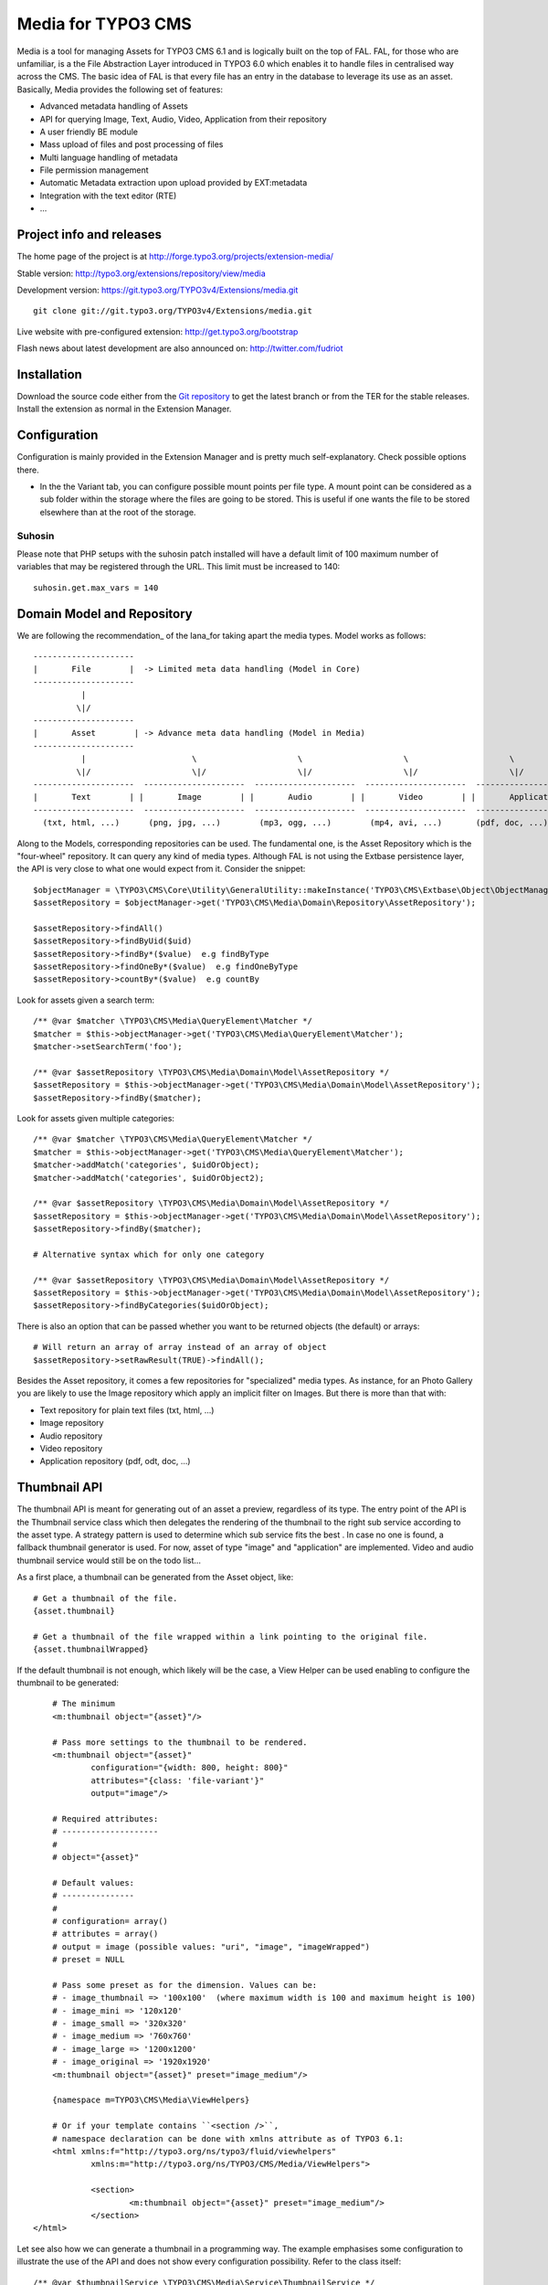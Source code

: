 ========================
Media for TYPO3 CMS
========================

Media is a tool for managing Assets for TYPO3 CMS 6.1 and is logically built on the top of FAL. FAL, for those who are unfamiliar,
is a the File Abstraction Layer introduced in TYPO3 6.0 which enables it to handle files in centralised way across the CMS.
The basic idea of FAL is that every file has an entry in the database to leverage its use as an asset. Basically, Media provides the following set of features:

* Advanced metadata handling of Assets
* API for querying Image, Text, Audio, Video, Application from their repository
* A user friendly BE module
* Mass upload of files and post processing of files
* Multi language handling of metadata
* File permission management
* Automatic Metadata extraction upon upload provided by EXT:metadata
* Integration with the text editor (RTE)
* ...

Project info and releases
=============================

The home page of the project is at http://forge.typo3.org/projects/extension-media/

Stable version:
http://typo3.org/extensions/repository/view/media

Development version:
https://git.typo3.org/TYPO3v4/Extensions/media.git

::

	git clone git://git.typo3.org/TYPO3v4/Extensions/media.git

Live website with pre-configured extension:
http://get.typo3.org/bootstrap

Flash news about latest development are also announced on:
http://twitter.com/fudriot

Installation
=================

Download the source code either from the `Git repository`_ to get the latest branch or from the TER for the stable releases. Install the extension as normal in the Extension Manager.

.. _Git repository: https://git.typo3.org/TYPO3v4/Extensions/media.git

Configuration
=================

Configuration is mainly provided in the Extension Manager and is pretty much self-explanatory. Check possible options there.

* In the the Variant tab, you can configure possible mount points per file type. A mount point can be considered as a sub folder within the storage where the files are going to be stored. This is useful if one wants the file to be stored elsewhere than at the root of the storage.


Suhosin
--------

Please note that PHP setups with the suhosin patch installed will have a default limit of 100 maximum number of variables that may be registered through the URL. This limit must be increased to 140::

	suhosin.get.max_vars = 140


Domain Model and Repository
=============================

We are following the recommendation_ of the Iana_for taking apart the media types. Model works as follows::

	---------------------
	|       File        |  -> Limited meta data handling (Model in Core)
	---------------------
	          |
	         \|/
	---------------------
	|       Asset        | -> Advance meta data handling (Model in Media)
	---------------------
	          |                      \                     \                     \                     \
	         \|/                     \|/                   \|/                   \|/                   \|/
	---------------------  ---------------------  ---------------------  ---------------------  ---------------------
	|       Text        | |       Image        | |       Audio        | |       Video        | |       Application   | -> with specific repository
	---------------------  ---------------------  ---------------------  ---------------------  ---------------------
	  (txt, html, ...)      (png, jpg, ...)        (mp3, ogg, ...)        (mp4, avi, ...)       (pdf, doc, ...)


Along to the Models, corresponding repositories can be used. The fundamental one,
is the Asset Repository which is the "four-wheel" repository. It can query any kind of media types. Although FAL is not using the Extbase persistence layer, the API is very close to what one would expect from it. Consider the snippet::

	$objectManager = \TYPO3\CMS\Core\Utility\GeneralUtility::makeInstance('TYPO3\CMS\Extbase\Object\ObjectManager');
	$assetRepository = $objectManager->get('TYPO3\CMS\Media\Domain\Repository\AssetRepository');

	$assetRepository->findAll()
	$assetRepository->findByUid($uid)
	$assetRepository->findBy*($value)  e.g findByType
	$assetRepository->findOneBy*($value)  e.g findOneByType
	$assetRepository->countBy*($value)  e.g countBy

Look for assets given a search term::

	/** @var $matcher \TYPO3\CMS\Media\QueryElement\Matcher */
	$matcher = $this->objectManager->get('TYPO3\CMS\Media\QueryElement\Matcher');
	$matcher->setSearchTerm('foo');

	/** @var $assetRepository \TYPO3\CMS\Media\Domain\Model\AssetRepository */
	$assetRepository = $this->objectManager->get('TYPO3\CMS\Media\Domain\Model\AssetRepository');
	$assetRepository->findBy($matcher);


Look for assets given multiple categories::

	/** @var $matcher \TYPO3\CMS\Media\QueryElement\Matcher */
	$matcher = $this->objectManager->get('TYPO3\CMS\Media\QueryElement\Matcher');
	$matcher->addMatch('categories', $uidOrObject);
	$matcher->addMatch('categories', $uidOrObject2);

	/** @var $assetRepository \TYPO3\CMS\Media\Domain\Model\AssetRepository */
	$assetRepository = $this->objectManager->get('TYPO3\CMS\Media\Domain\Model\AssetRepository');
	$assetRepository->findBy($matcher);

	# Alternative syntax which for only one category

	/** @var $assetRepository \TYPO3\CMS\Media\Domain\Model\AssetRepository */
	$assetRepository = $this->objectManager->get('TYPO3\CMS\Media\Domain\Model\AssetRepository');
	$assetRepository->findByCategories($uidOrObject);

There is also an option that can be passed whether you want to be returned objects (the default) or arrays::

	# Will return an array of array instead of an array of object
	$assetRepository->setRawResult(TRUE)->findAll();


Besides the Asset repository, it comes a few repositories for "specialized" media types. As instance, for an Photo Gallery you are likely to use the Image repository
which apply an implicit filter on Images. But there is more than that with:

* Text repository for plain text files (txt, html, ...)
* Image repository
* Audio repository
* Video repository
* Application repository (pdf, odt, doc, ...)

.. _Iana: http://en.wikipedia.org/wiki/Internet_Assigned_Numbers_Authority
.. _recommendation:: http://www.iana.org/assignments/media-types

Thumbnail API
======================

The thumbnail API is meant for generating out of an asset a preview, regardless of its type. The entry point of the API is the
Thumbnail service class which then delegates the rendering of the thumbnail to the right sub service according to the asset
type. A strategy pattern is used to determine which sub service fits the best . In case no one is found,
a fallback thumbnail generator is used. For now, asset of type "image" and "application" are implemented. Video
and audio thumbnail service would still be on the todo list...

As a first place, a thumbnail can be generated from the Asset object, like::

	# Get a thumbnail of the file.
	{asset.thumbnail}

	# Get a thumbnail of the file wrapped within a link pointing to the original file.
	{asset.thumbnailWrapped}

If the default thumbnail is not enough, which likely will be the case, a View Helper can be used enabling to configure the
thumbnail to be generated::

	# The minimum
	<m:thumbnail object="{asset}"/>

	# Pass more settings to the thumbnail to be rendered.
	<m:thumbnail object="{asset}"
		configuration="{width: 800, height: 800}"
		attributes="{class: 'file-variant'}"
		output="image"/>

	# Required attributes:
	# --------------------
	#
	# object="{asset}"

	# Default values:
	# ---------------
	#
	# configuration= array()
	# attributes = array()
	# output = image (possible values: "uri", "image", "imageWrapped")
	# preset = NULL

	# Pass some preset as for the dimension. Values can be:
	# - image_thumbnail => '100x100'  (where maximum width is 100 and maximum height is 100)
	# - image_mini => '120x120'
	# - image_small => '320x320'
	# - image_medium => '760x760'
	# - image_large => '1200x1200'
	# - image_original => '1920x1920'
	<m:thumbnail object="{asset}" preset="image_medium"/>

	{namespace m=TYPO3\CMS\Media\ViewHelpers}

	# Or if your template contains ``<section />``,
	# namespace declaration can be done with xmlns attribute as of TYPO3 6.1:
	<html xmlns:f="http://typo3.org/ns/typo3/fluid/viewhelpers"
		xmlns:m="http://typo3.org/ns/TYPO3/CMS/Media/ViewHelpers">

		<section>
			<m:thumbnail object="{asset}" preset="image_medium"/>
		</section>
    </html>


Let see also how we can generate a thumbnail in a programming way. The example emphasises some configuration to illustrate the
use of the API and does not show every configuration possibility. Refer to the class itself::

	/** @var $thumbnailService \TYPO3\CMS\Media\Service\ThumbnailService */
	$thumbnailService = \TYPO3\CMS\Core\Utility\GeneralUtility::makeInstance('TYPO3\CMS\Media\Service\ThumbnailService');
	$thumbnail = $thumbnailService
		->setFile($file)
		->setConfiguration($configuration)
		->setOutputType(\TYPO3\CMS\Media\Service\ThumbnailInterface::OUTPUT_IMAGE_WRAPPED)
		->setAppendTimeStamp(TRUE)
		->create();

	print $thumbnail;
	<a href="..." target="_blank">
		<img src="..." alt="..." title="..." />
	</a>

File Upload API
=================

File upload is handled by `Fine Uploader`_ which is a Javascript plugin aiming to bring a user-friendly file-uploading experience over the web.
The plugin relies on HTML5 technology which enables Drag & Drop from the Desktop. File transfer is achieved by Ajax if supported. If not,
a fall back method with classical file upload is used by posting the file. (Though, the legacy approach still need to be tested more thoroughly).

On the server side, there is an API for file upload which handles transparently whether the file come from an XHR request or a Post request.

::

		# Notice code is simplified from the real implementation.
		# For more detail check EXT:media/Classes/Controller/AssetController.php @ uploadAction

		/** @var $uploadManager \TYPO3\CMS\Media\FileUpload\UploadManager */
		$uploadManager = \TYPO3\CMS\Core\Utility\GeneralUtility::makeInstance('TYPO3\CMS\Media\FileUpload\UploadManager');
		try {
			/** @var $uploadedFileObject \TYPO3\CMS\Media\FileUpload\UploadedFileInterface */
			$uploadedFileObject = $uploadManager->handleUpload();
		} catch (\Exception $e) {
			$response = array('error' => $e->getMessage());
		}

		$targetFolderObject = \TYPO3\CMS\Media\ObjectFactory::getInstance()->getContainingFolder();
		$newFileObject = $targetFolderObject->addFile($uploadedFileObject->getFileWithAbsolutePath(), $uploadedFileObject->getName());

.. _Fine Uploader: http://fineuploader.com/


Image Optimizer API
=====================

When a image get uploaded, there is a post-processing step where the image get the chance to be "optimized".
By default there are two out-of-the-box optimizations: **resize** and **rotate**. The `resize` processing enables
to reduce the size of an image if a User uploads a too big image. The maximum size can be configured in the Extension Manager.
The `rotate` optimizer read the `exif`_ metadata and automatically rotates the image. For the auto-rotation features, credits go to
Xavier Perseguers where great inspiration was found in one of his `extension`_.

If needed, it is possible to add additional custom optimizers. Notice that the class must implement an interface ``\TYPO3\CMS\Media\FileUpload\ImageOptimizerInterface`` and can be added with following code::

	$uploadedFile = \TYPO3\CMS\Media\FileUpload\ImageOptimizer::getInstance()->add('TYPO3\CMS\Media\FileUpload\Optimizer\Resize');


.. _exif: http://en.wikipedia.org/wiki/Exchangeable_image_file_format
.. _extension: https://forge.typo3.org/projects/extension-image_autoresize/


Variants API
=================

A Variant is, as its name indicates, a variation of a file to be used in a different context as its original. It actually better works for images. Variants can be automatically created upon uploading a file and can be inserted into the RTE, as instance. This setting should be activated in the Extension Manager and is quite handy for having standardized size of images across the website.

In the object land, a Variant object make the join between the original file and the Variant file. Additionally, it also stores the variation. Consider a few examples.

Use the Variant Service for creating a Variant out of a File::

	/** @var \TYPO3\CMS\Extbase\Object\ObjectManager $objectManager */
	$objectManager;

	/** @var \TYPO3\CMS\Media\Service\VariantService $variantService */
	$variantService = $objectManager->get('TYPO3\CMS\Media\Service\VariantService');

	$configuration = array(
		'width' => 200, // corresponds to maxH, respectively maxW
		'height' => 200,
	);
	$variantObject = $variantService->create($assetObject, $configuration);

	print $variantObject->getOriginal()->getUid();
	print $variantObject->getVariant()->getUid();
	print $variantObject->getVariation();

Retrieving all Variants from an Asset::

	/** @var $asset \TYPO3\CMS\Media\Domain\Model\Asset */
	$variants = $asset->getVariants();

Retrieving one Variant object from the Variant Repository::

	/** @var $variantRepository \TYPO3\CMS\Media\Domain\Repository\VariantRepository */
	$variantRepository;

	/** @var $fileObject \TYPO3\CMS\Core\Resource\File */
	$fileObject;

	$variantObject = $variantRepository->findOneByVariant($fileObject);

	# Possible save of Variant object
	$this->variantRepository->update($variantObject);


Indexing Service
======================

Admin Users have access to a BE module allowing to check the index of the storage.
It can be opened by clicking a special icon displayed on the top bar
of the main module. Notice The same actions can also be performed by CLI.
There are basically two commands that are explained below::

	# Indexing of all files within the Media storage
	# The command is also available as scheduler task for convenience.
	./typo3/cli_dispatch.phpsh extbase media:index

	# Detect whether a file is existing in the database but missing in the storage.
	# The tool can also detect duplicate file objects from the database::
	./typo3/cli_dispatch.phpsh extbase media:checkIndex


Permission management
======================

Permissions management is about controlling accessibility of assets. Permissions can be defined on each file under tab "Access" where to connect
an Asset to a Backend and / or a Frontend group. Beware activating the setting in the Extension Manager revert the logic of file access. Out of the box, all files are accessible by everyone (allowed by default policy). With permission enabled, only authorized users are able to access a resource (deny by default policy). Admin users still have access to all files, though. On the FE, permission handling is provided by third party extension. Media provides integration with EXT:naw_securedl. In order to enable permission, a few things must be activated:

* Backend: there is a flag to check in the Extension Manager in tab "security"
* Frontend: Media **delegates file permission to third party extensions**. Media provides integration with extension naw_securedl_. However the Hook is not enabled by default and must be commented out in ``ext_localconf.php``. Once the extension is installed all URL pointing to a file will be rewritten.
* If using Apache, htaccess file is required for restricting direct delivery of a file by the web server.

Current implementation is beta quality. Rough edges are to be expected. Secure images are not supported for instance but are in the pipeline. Also, important to mention, it was tested with master version of EXT:naw_securedl https://github.com/TYPO3-Extensions/naw_securedl and it looks a patch is required to be applied http://forge.typo3.org/issues/48269. Also, default setting "filetype" was changed removing images file types.

.. _naw_securedl: http://typo3.org/extensions/repository/view/naw_securedl

RTE integration
=================

The extension is shipping two buttons that can be added into the RTE for (1) linking a document and (2) inserting images from the Media module.
The button name references are ``linkcreator`` and ``imageeditor`` respectively which can be added by TypoScript in TSConfig with the following line::

	# key where to define the visible buttons in the RTE
	toolbarOrder = bar, linkcreator, bar, imageeditor, ...

	-> Refer to the documentation of extension HtmlArea for more details.


Media View Helpers
====================

Media ships a few View Helpers that are described below and can be considered part as the API.

Metadata
--------

A metadata VH is available for displaying in a flexible way meta information of a file such as width, height, size, ...

::

	{namespace m=TYPO3\CMS\Media\ViewHelpers}
	<m:metadata object="{asset}" format="%s x %s" properties="{width, height}" />

	# Will output: <div class="metadata">300 x 200</div>

	<m:metadata object="{asset}" format="%s K" properties="{size}" />

	# Will output: <div class="metadata">500 K</div>

	# With all options
	<m:metadata object="{asset}" format="%s K" properties="{size}" template="<div class='metadata'>%s</div>"
		configuration="{sizeUnit: 1000}"/>

	# Required attributes:
	# --------------------
	#
	# object, format, properties

	# Default values:
	# ---------------
	#
	# The object used as reference
	# object = NULL
	#
	# The format which should contain the placeholder "%s"
	# format = NULL
	#
	# What properties of object, must corresponds to the number of placeholder in the format
	# properties = array()
	#
	# The template used agains the formatting
	# template = NULL
	#
	# Possible configuration used internally
	# configuration = array()

Carousel Widget
-------------------

By default, the View Helper generates a Carousel Gallery based on the markup of `Twitter Bootstrap`_
and is assuming jQuery to be loaded. Syntax is as follows::

	# Note categories attribute can be an array categories="{1,3}"
	<m:widget.carousel height="340" width="1200" categories="1,3" interval="2000" sort="ranking" order="desc"/>
	{namespace m=TYPO3\CMS\Media\ViewHelpers}


	# Required attributes:
	# --------------------
	#
	# No attribute is required. However if you don't define a category *all images* will be displayed from the repository. It may take long!!

	# Default values:
	# ---------------
	#
	# Max height of the image
	# height = 600
	#
	# Max width of the image
	# width = 600
	#
	# Categories to be taken as filter.
	# categories = array()
	#
	# Interval value of time between the slides. "O" means no automatic sliding.
	# interval = 0
	#
	# Whether to display the title and description or not.
	# caption = true
	#
	# The field name to sort out.
	# sort =
	#
	# The direction to sort.
	# order = asc


The underlying template can be overridden by TypoScript. The default configuration looks as::

	config.tx_extbase {
		view {
			widget {
				TYPO3\CMS\Media\ViewHelpers\Widget\CarouselViewHelper {
					# Assuming a template file is under ViewHelpers/Widget/Carousel/Index.html
					templateRootPath = EXT:media/Resources/Private/Templates
				}
			}
		}
	}

.. _Twitter Bootstrap: http://twitter.github.io/bootstrap/examples/carousel.html

Grid TCA
=================

A grid is a list view of records typical of a Backend module. TCA was extended to describe how a grid and its columns columns should be rendered. Example::

	// Grid configuration
	$TCA['sys_file']['grid'] = array(
		'columns' => array(
			'__checkbox' => array(
				'width' => '5px',
				'sortable' => FALSE,
				'html' => '<input type="checkbox" class="checkbox-head"/>',
			),
			'name' => array(
				'sortable' => FALSE,
				'renderer' => 'TYPO3\CMS\Media\GridRenderer\Preview',
				'label' => 'LLL:EXT:media/Resources/Private/Language/locallang.xlf:preview',
				'wrap' => '<div class="center">|</div>',
			),
			'title' => array(
				'wrap' => '<span class="media-title">|</span>',
			),
			'tstamp' => array(
				'visible' => FALSE,
				'format' => 'date',
				'label' => 'LLL:EXT:media/Resources/Private/Language/locallang.xlf:sys_file.tstamp',
			),
			'keywords' => array(
			),
			'__buttons' => array(
				'sortable' => FALSE,
			),
		)
	);

Columns
---------

What attribute can be composed within array cell "columns"?

* sortable - default TRUE - whether the column is sortable or not.
* visible - default TRUE - whether the column is visible by default or hidden. There is a column picker on the GUI side controlling column visibility.
* renderer - default NULL - a class name to pass implementing
* label - default NULL - an optional label overriding the default label of the field - i.e. the label from TCA['tableName']['columns']['fieldName']['label']
* wrap - default NULL - a possible wrapping of the content. Useful in case the content of the cell should be styled in a special manner.
* width - default NULL - a possible width of the column

System columns
-----------------

There a few columns that are considered as "system" which means they don't correspond to a field but must be display to control the     GUI. By convention, theses columns are prefixed
with a double underscore e.g "__":

* __number: display a row number
* __checkbox: display a check box
* __buttons: display "edit", "deleted", ... buttons to control the row

